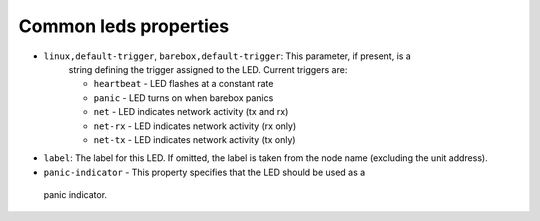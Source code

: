 Common leds properties
======================

* ``linux,default-trigger``, ``barebox,default-trigger``:  This parameter, if present, is a
    string defining the trigger assigned to the LED.  Current triggers are:

    * ``heartbeat`` - LED flashes at a constant rate
    * ``panic`` - LED turns on when barebox panics
    * ``net`` - LED indicates network activity (tx and rx)
    * ``net-rx`` - LED indicates network activity (rx only)
    * ``net-tx`` - LED indicates network activity (tx only)

* ``label``: The label for this LED. If omitted, the label is taken
  from the node name (excluding the unit address).

* ``panic-indicator`` - This property specifies that the LED should be used as a
 panic indicator.
